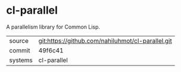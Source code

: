 * cl-parallel

A parallelism library for Common Lisp.

|---------+-------------------------------------------|
| source  | git:https://github.com/nahiluhmot/cl-parallel.git   |
| commit  | 49f6c41  |
| systems | cl-parallel |
|---------+-------------------------------------------|

